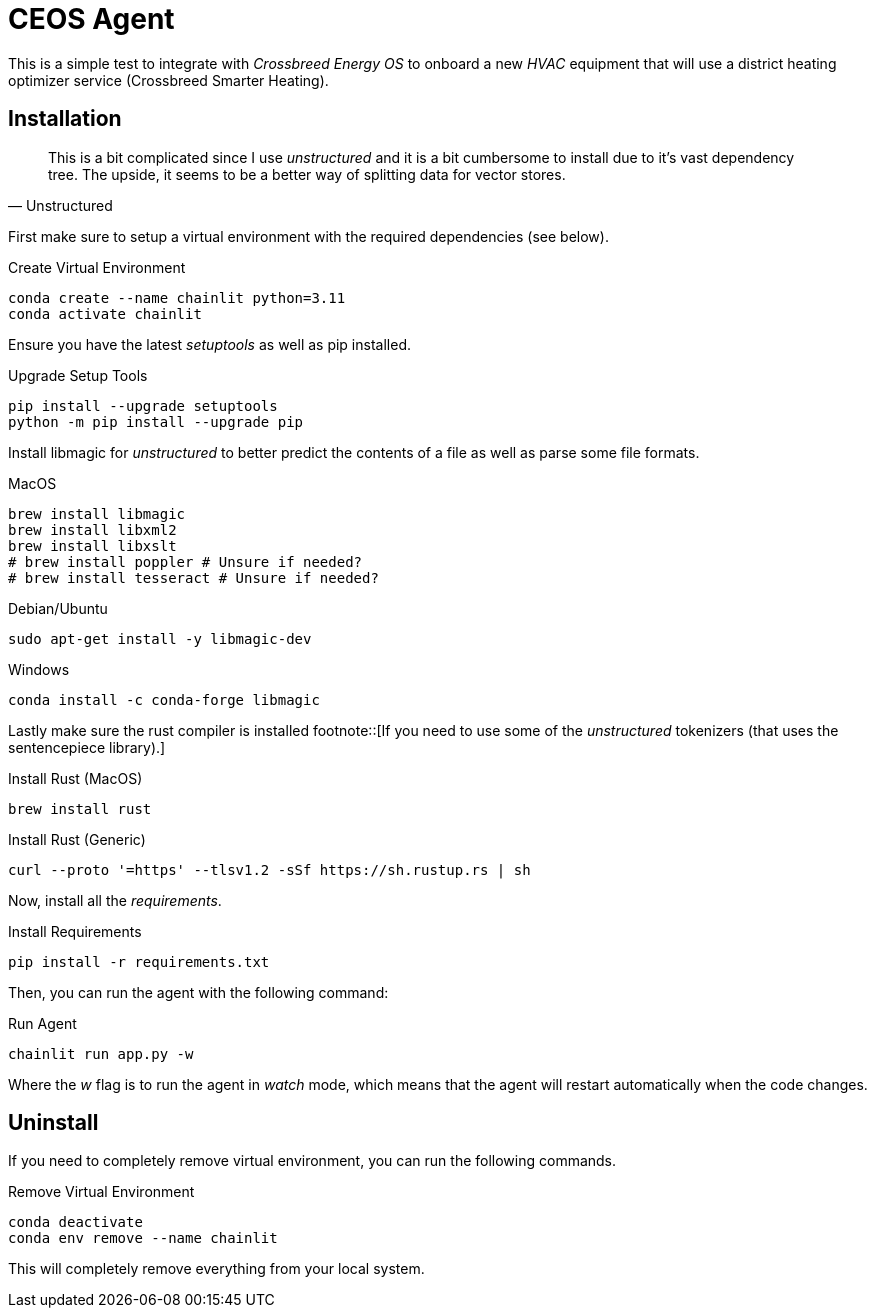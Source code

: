 # CEOS Agent

This is a simple test to integrate with _Crossbreed Energy OS_ to onboard a new _HVAC_ equipment that will use a district heating optimizer service (Crossbreed Smarter Heating).

## Installation

[quote, Unstructured]
This is a bit complicated since I use _unstructured_ and it is a bit cumbersome to install due to it's vast dependency tree. The upside, it seems to be a better way of splitting data for vector stores.

First make sure to setup a virtual environment with the required dependencies (see below).

.Create Virtual Environment
[source,bash]
----
conda create --name chainlit python=3.11
conda activate chainlit
----

Ensure you have the latest _setuptools_ as well as pip installed.

.Upgrade Setup Tools
[source,bash]
----
pip install --upgrade setuptools
python -m pip install --upgrade pip
----

Install libmagic for _unstructured_ to better predict the contents of a file as well as parse some file formats.

.MacOS
[source,bash]
----
brew install libmagic
brew install libxml2
brew install libxslt
# brew install poppler # Unsure if needed?
# brew install tesseract # Unsure if needed?
----

.Debian/Ubuntu
[source,bash]
----
sudo apt-get install -y libmagic-dev
----

.Windows
[source,bash]
----
conda install -c conda-forge libmagic
----

Lastly make sure the rust compiler is installed footnote::[If you need to use some of the _unstructured_ tokenizers (that uses the sentencepiece library).]

.Install Rust (MacOS)
[source,bash]
----
brew install rust
----

.Install Rust (Generic)
[source,bash]
----
curl --proto '=https' --tlsv1.2 -sSf https://sh.rustup.rs | sh
----

Now, install all the _requirements_.

.Install Requirements
[source,bash]
----
pip install -r requirements.txt
----

Then, you can run the agent with the following command:

.Run Agent
[source,bash]
----
chainlit run app.py -w
----

Where the _w_ flag is to run the agent in _watch_ mode, which means that the agent will restart automatically when the code changes.

## Uninstall

If you need to completely remove virtual environment, you can run the following commands.

.Remove Virtual Environment
[source,bash]
----
conda deactivate
conda env remove --name chainlit
----

This will completely remove everything from your local system.